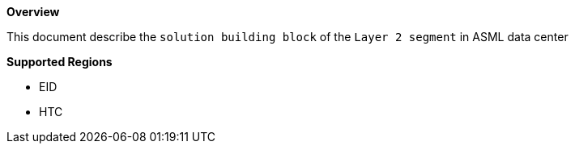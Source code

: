 *Overview*

This document describe the `solution building block` of the `Layer 2 segment` in ASML data center

*Supported Regions*

* EID

* HTC
